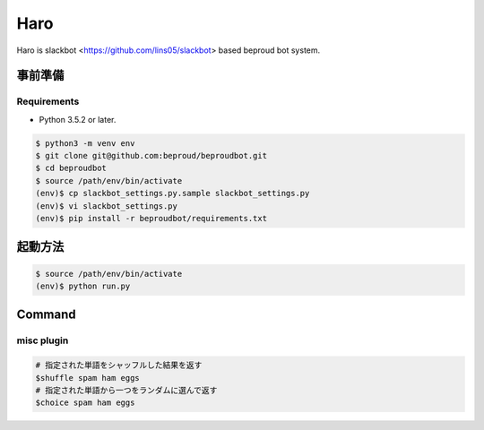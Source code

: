 ===================================
Haro
===================================

Haro is slackbot <https://github.com/lins05/slackbot> based beproud bot system.


事前準備
===================================

Requirements
-----------------

- Python 3.5.2 or later.

.. code-block:: bash

   $ python3 -m venv env
   $ git clone git@github.com:beproud/beproudbot.git
   $ cd beproudbot
   $ source /path/env/bin/activate
   (env)$ cp slackbot_settings.py.sample slackbot_settings.py
   (env)$ vi slackbot_settings.py
   (env)$ pip install -r beproudbot/requirements.txt


起動方法
==================

.. code-block:: bash

   $ source /path/env/bin/activate
   (env)$ python run.py



Command
===================

misc plugin
------------------

.. code-block:: bash

   # 指定された単語をシャッフルした結果を返す
   $shuffle spam ham eggs
   # 指定された単語から一つをランダムに選んで返す
   $choice spam ham eggs
